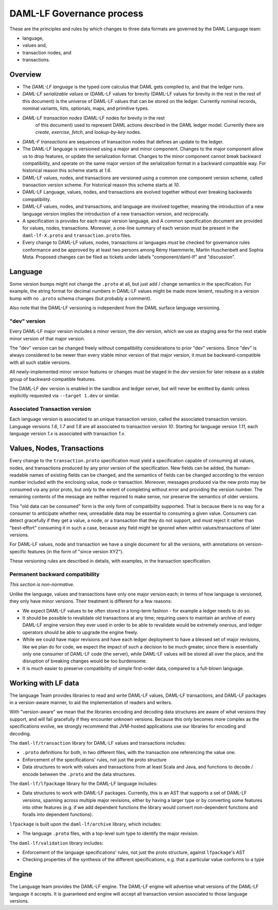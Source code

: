 .. Copyright (c) 2020 Digital Asset (Switzerland) GmbH and/or its affiliates. All rights reserved.
.. SPDX-License-Identifier: Apache-2.0

DAML-LF Governance process
==========================

These are the principles and rules by which changes to three data
formats are governed by the DAML Language team:

* language,
* values and,
* transaction nodes, and
* transactions.

Overview
--------

* The *DAML-LF language* is the typed core calculus that DAML gets
  compiled to, and that the ledger runs.

* *DAML-LF  serializable  values*  or   (DAML-LF  values  for  brevity
  (DAML-LF values for brevity in the rest in the rest of this document)
  is  the  universe of  DAML-LF  values  that  can  be stored  on  the
  ledger.   Currently  nominal  records,  nominal   variants,  lists,
  optionals, maps, and primitive types.

* *DAML-LF transaction nodes* (DAML-LF nodes for brevity in the rest
   of this document) used to represent DAML actions described in the
   DAML ledger model. Currently there are *create*, *exercise*,
   *fetch*, and *lookup-by-key* nodes.
   
* *DAML-F transactions* are sequences of transaction nodes that
  defines an update to the ledger.
  
* The DAML-LF language is versioned using a major and minor component.
  Changes to the major component allow us to drop features, or update
  the serialization format.  Changes to the minor component cannot
  break backward compatibility, and operate on the same major version
  of the serialization format in a backward compatible way. For
  historical reason this scheme starts at `1.6`.

* DAML-LF values, nodes, and transactions are versioned using a common
  one component version scheme, called transaction version scheme.
  For historical reason this scheme starts at `10`.
  
* DAML-LF Language, values, nodes, and transactions are evolved
  together without ever breaking backwards compatibility.
  
* DAML-LF values, nodes, and transactions, and language are involved
  together, meaning the introduction of a new language version implies
  the introduction of a new transaction version, and reciprocally.

* A specification is provides for each major version language, and A
  common specification document are provided for values, nodes,
  transactions.  Moreover, a one-line summary of each version must be
  present in the ``daml-lf-X.proto`` and ``transaction.proto`` files.

* Every change to DAML-LF values, nodes, transactions or languages
  *must* be checked for governance rules conformance and be approved
  by at least two persons among Rémy Haemmerle, Martin Huschenbett
  and Sophia Mota. Proposed changes can be filed as tickets under
  labels "component/daml-lf" and "discussion".

Language
--------

Some version bumps might not change the ``.proto`` at all, but just
add / change semantics in the specification. For example, the string
format for decimal numbers in DAML-LF values might be made more
lenient, resulting in a version bump with no ``.proto`` schema changes
(but probably a comment).

Also note that the DAML-LF versioning is independent from the DAML
surface language versioning.

"dev" version
~~~~~~~~~~~~~

Every DAML-LF major version includes a minor version, the *dev*
version, which we use as staging area for the next stable minor
version of that major version.

The "dev" version can be changed freely without compatibility
considerations to prior "dev" versions.  Since "dev" is always
considered to be newer than every stable minor version of that major
version, it must be backward-compatible with all such stable versions.

All newly-implemented minor version features or changes must be staged
in the *dev* version for later release as a stable group of
backward-compatible features.

The DAML-LF dev version is enabled in the sandbox and ledger server,
but will never be emitted by damlc unless explicitly requested via
``--target 1.dev`` or similar.

Associated Transaction version
~~~~~~~~~~~~~~~~~~~~~~~~~~~~~~

Each language version is associated to an unique transaction version,
called the associated transaction version. Language versions `1.6`,
`1.7` and `1.8` are all associated to transaction version
`10`. Starting for language version `1.11`, each language version
`1.x` is associated with transaction `1.x`.

Values, Nodes, Transactions
---------------------------

Every change to the ``transaction.proto`` specification must yield a
specification capable of consuming all values, nodes, and transactions
produced by any prior version of the specification. New fields can be
added, the human-readable names of existing fields can be changed, and
the semantics of fields can be changed according to the version number
included with the enclosing value, node or transaction.  Moreover,
messages produced via the new proto may be consumed via any prior
proto, but *only* to the extent of completing without error and
providing the version number.  The remaining contents of the message
are neither required to make sense, nor preserve the semantics of
older versions.

This "old data can be consumed" form is the only form of compatibility
supported.  That is because there is no way for a consumer to
anticipate whether new, unreadable data may be essential to consuming
a given value.  Consumers can detect gracefully if they get a value, a
node, or a transaction that they do not support, and *must* reject it
rather than "best-effort" consuming it in such a case, because any
field might be ignored when within values/transactions of later
versions.

For DAML-LF values, node and transaction we have a single document for
all the versions, with annotations on version-specific features (in
the form of "since version XYZ").

These versioning rules are described in details, with examples, in the
transaction specification.

Permanent backward compatibility
~~~~~~~~~~~~~~~~~~~~~~~~~~~~~~~~

*This section is non-normative.*

Unlike the language, values and transactions have only one major
version each; in terms of how language is versioned, they only have
minor versions.  Their treatment is different for a few reasons:

- We expect DAML-LF values to be often stored in a long-term fashion -
  for example a ledger needs to do so.

- It should be possible to revalidate old transactions at any time;
  requiring users to maintain an archive of every DAML-LF engine
  version they ever used in order to be able to revalidate would be
  extremely onerous, and ledger operators should be able to upgrade
  the engine freely.

- While we could have major revisions and have each ledger deployment
  to have a blessed set of major revisions, like we plan do for code,
  we expect the impact of such a decision to be much greater, since
  there is essentially only one consumer of DAML-LF code (the server),
  while DAML-LF values will be stored all over the place, and the
  disruption of breaking changes would be too burdensome.

- It is *much* easier to preserve compatibility of simple first-order
  data, compared to a full-blown language.

Working with LF data
--------------------

The language Team provides libraries to read and write DAML-LF values,
DAML-LF transactions, and DAML-LF packages in a version-aware manner,
to aid the implementation of readers and writers.

With "version-aware" we mean that the libraries encoding and decoding
data structures are aware of what versions they support, and will fail
gracefully if they encounter unknown versions.  Because this only
becomes more complex as the specifications evolve, we strongly
recommend that JVM-hosted applications use our libraries for encoding
and decoding.

The ``daml-lf/transaction`` library for DAML-LF values and
transactions includes:

.. todo include this at some point? - Specification

- ``.proto`` definitions for both, in two different files, with the
  transaction one referencing the value one.
- Enforcement of the specifications' rules, not just the proto structure
- Data structures to work with values and transactions from at least
  Scala and Java, and functions to decode / encode between the
  ``.proto`` and the data structures.

The ``daml-lf/lfpackage`` library for the DAML-LF language includes:

.. todo include this at some point? - Specifications, one per major revision

- Data structures to work with DAML-LF packages. Currently, this is an
  AST that supports a set of DAML-LF versions, spanning across multiple
  major revisions, either by having a larger type or by converting some
  features into other features (e.g. if we add dependent functions the
  library would convert non-dependent functions and foralls into
  dependent functions).

``lfpackage`` is built upon the ``daml-lf/archive`` library, which
includes:

- The language ``.proto`` files, with a top-level sum type to identify
  the major revision.

The ``daml-lf/validation`` library includes:

- Enforcement of the language specifications' rules, not just the proto
  structure, against ``lfpackage``'s AST
- Checking properties of the synthesis of the different specifications,
  e.g. that a particular value conforms to a type

Engine
------

The Language team provides the DAML-LF engine. The DAML-LF engine
will advertise what versions of the DAML-LF language it accepts.
It is guaranteed and engine will
accept all transaction version associated to those language versions.

..  LocalWords:  optionals LF
